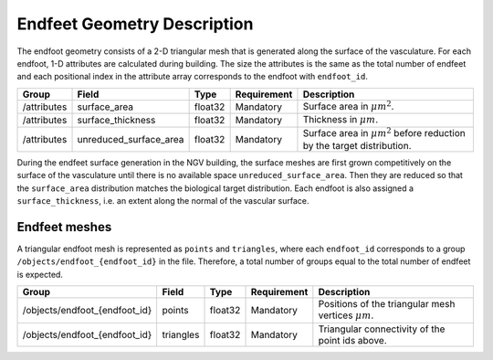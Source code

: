 .. _endfeet_area:

Endfeet Geometry Description
============================

The endfoot geometry consists of a 2-D triangular mesh that is generated along the surface of the vasculature.
For each endfoot, 1-D attributes are calculated during building.
The size the attributes is the same as the total number of endfeet and each positional index in the attribute array corresponds to the endfoot with ``endfoot_id``.

.. table::

    ============= ============================= ========== =========== ============================================================================
    Group         Field                         Type       Requirement Description
    ============= ============================= ========== =========== ============================================================================
    /attributes   surface_area                  float32    Mandatory   Surface area in :math:`\mu m^2`.
    /attributes   surface_thickness             float32    Mandatory   Thickness in :math:`\mu m`.
    /attributes   unreduced_surface_area        float32    Mandatory   Surface area in :math:`\mu m^2` before reduction by the target distribution.
    ============= ============================= ========== =========== ============================================================================

During the endfeet surface generation in the NGV building, the surface meshes are first grown competitively on the surface of the vasculature until there is no available space ``unreduced_surface_area``.
Then they are reduced so that the ``surface_area`` distribution matches the biological target distribution.
Each endfoot is also assigned a ``surface_thickness``, i.e. an extent along the normal of the vascular surface.

Endfeet meshes
~~~~~~~~~~~~~~

A triangular endfoot mesh is represented as ``points`` and ``triangles``, where each ``endfoot_id`` corresponds to a group ``/objects/endfoot_{endfoot_id}`` in the file.
Therefore, a total number of groups equal to the total number of endfeet is expected.

.. table::

    ============================== =============== ========== =========== ========================================================
    Group                          Field           Type       Requirement Description
    ============================== =============== ========== =========== ========================================================
    /objects/endfoot_{endfoot_id}  points          float32    Mandatory   Positions of the triangular mesh vertices :math:`\mu m`.
    /objects/endfoot_{endfoot_id}  triangles       float32    Mandatory   Triangular connectivity of the point ids above.
    ============================== =============== ========== =========== ========================================================

